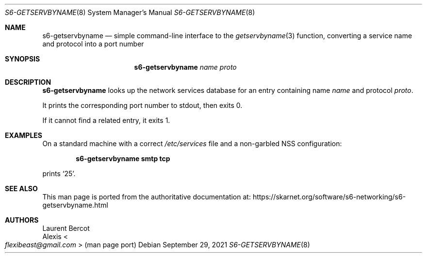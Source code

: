 .Dd September 29, 2021
.Dt S6-GETSERVBYNAME 8
.Os
.Sh NAME
.Nm s6-getservbyname
.Nd simple command-line interface to the
.Xr getservbyname 3
function, converting a service name and protocol into a port number
.Sh SYNOPSIS
.Nm
.Ar name
.Ar proto
.Sh DESCRIPTION
.Nm
looks up the network services database for an entry containing name
.Ar name
and protocol
.Ar proto .
.Pp
It prints the corresponding port number to stdout, then exits 0.
.Pp
If it cannot find a related entry, it exits 1.
.Sh EXAMPLES
On a standard machine with a correct
.Pa /etc/services
file and a non-garbled NSS configuration:
.Pp
.Dl s6-getservbyname smtp tcp
.Pp
prints
.Ql 25 .
.Sh SEE ALSO
This man page is ported from the authoritative documentation at:
.Lk https://skarnet.org/software/s6-networking/s6-getservbyname.html
.Sh AUTHORS
.An Laurent Bercot
.An Alexis Ao Mt flexibeast@gmail.com Ac (man page port)
